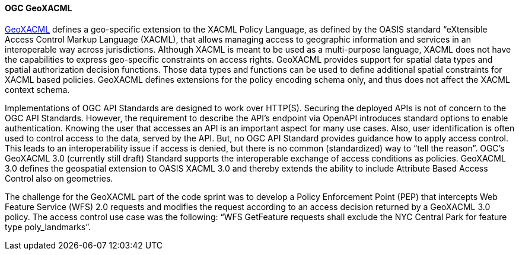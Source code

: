[[geoxacml]]
==== OGC GeoXACML

https://www.ogc.org/standard/geoxacml/[GeoXACML] defines a geo-specific extension to the XACML Policy Language, as defined by the OASIS standard “eXtensible Access Control Markup Language (XACML), that allows managing access to geographic information and services in an interoperable way across jurisdictions. Although XACML is meant to be used as a multi-purpose language, XACML does not have the capabilities to express geo-specific constraints on access rights. GeoXACML provides support for spatial data types and spatial authorization decision functions. Those data types and functions can be used to define additional spatial constraints for XACML based policies. GeoXACML defines extensions for the policy encoding schema only, and thus does not affect the XACML context schema.

Implementations of OGC API Standards are designed to work over HTTP(S). Securing the deployed APIs is not of concern to the OGC API Standards. However, the requirement to describe the API’s endpoint via OpenAPI introduces standard options to enable authentication. Knowing the user that accesses an API is an important aspect for many use cases. Also, user identification is often used to control access to the data, served by
the API. But, no OGC API Standard provides guidance how to apply access
control. This leads to an interoperability issue if access is denied,
but there is no common (standardized) way to “tell the reason”. OGC’s
GeoXACML 3.0 (currently still draft) Standard supports the interoperable
exchange of access conditions as policies. GeoXACML 3.0 defines the
geospatial extension to OASIS XACML 3.0 and thereby extends the ability
to include Attribute Based Access Control also on geometries.

The challenge for the GeoXACML part of the code sprint was to develop a Policy Enforcement Point (PEP) that intercepts Web Feature Service (WFS) 2.0 requests and modifies the request according to an access decision returned by a GeoXACML 3.0 policy. The access control use case was the following: “WFS GetFeature requests shall exclude the NYC Central Park for feature type poly_landmarks”.

